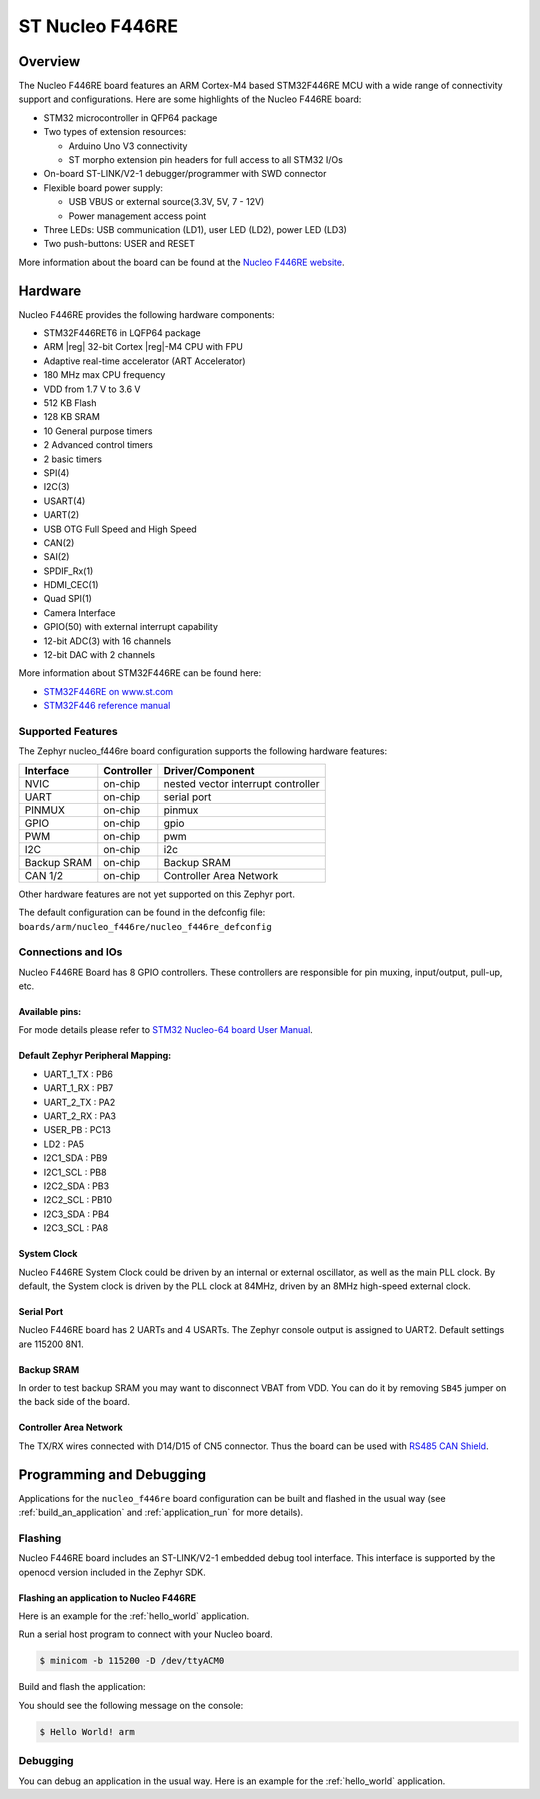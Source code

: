 .. _nucleo_f446re_board:

ST Nucleo F446RE
################

Overview
********

The Nucleo F446RE board features an ARM Cortex-M4 based STM32F446RE MCU
with a wide range of connectivity support and configurations. Here are
some highlights of the Nucleo F446RE board:

- STM32 microcontroller in QFP64 package
- Two types of extension resources:

  - Arduino Uno V3 connectivity
  - ST morpho extension pin headers for full access to all STM32 I/Os

- On-board ST-LINK/V2-1 debugger/programmer with SWD connector
- Flexible board power supply:

  - USB VBUS or external source(3.3V, 5V, 7 - 12V)
  - Power management access point

- Three LEDs: USB communication (LD1), user LED (LD2), power LED (LD3)
- Two push-buttons: USER and RESET

.. image:: img/nucleo_f446re.png
   :width: 720px
   :align: center
   :height: 720px
   :alt: Nucleo F446RE

More information about the board can be found at the `Nucleo F446RE website`_.

Hardware
********

Nucleo F446RE provides the following hardware components:

- STM32F446RET6 in LQFP64 package
- ARM |reg| 32-bit Cortex |reg|-M4 CPU with FPU
- Adaptive real-time accelerator (ART Accelerator)
- 180 MHz max CPU frequency
- VDD from 1.7 V to 3.6 V
- 512 KB Flash
- 128 KB SRAM
- 10 General purpose timers
- 2 Advanced control timers
- 2 basic timers
- SPI(4)
- I2C(3)
- USART(4)
- UART(2)
- USB OTG Full Speed and High Speed
- CAN(2)
- SAI(2)
- SPDIF_Rx(1)
- HDMI_CEC(1)
- Quad SPI(1)
- Camera Interface
- GPIO(50) with external interrupt capability
- 12-bit ADC(3) with 16 channels
- 12-bit DAC with 2 channels

More information about STM32F446RE can be found here:

- `STM32F446RE on www.st.com`_
- `STM32F446 reference manual`_

Supported Features
==================

The Zephyr nucleo_f446re board configuration supports the following hardware features:

+-------------+------------+-------------------------------------+
| Interface   | Controller | Driver/Component                    |
+=============+============+=====================================+
| NVIC        | on-chip    | nested vector interrupt controller  |
+-------------+------------+-------------------------------------+
| UART        | on-chip    | serial port                         |
+-------------+------------+-------------------------------------+
| PINMUX      | on-chip    | pinmux                              |
+-------------+------------+-------------------------------------+
| GPIO        | on-chip    | gpio                                |
+-------------+------------+-------------------------------------+
| PWM         | on-chip    | pwm                                 |
+-------------+------------+-------------------------------------+
| I2C         | on-chip    | i2c                                 |
+-------------+------------+-------------------------------------+
| Backup SRAM | on-chip    | Backup SRAM                         |
+-------------+------------+-------------------------------------+
| CAN 1/2     | on-chip    | Controller Area Network             |
+-------------+------------+-------------------------------------+

Other hardware features are not yet supported on this Zephyr port.

The default configuration can be found in the defconfig file:
``boards/arm/nucleo_f446re/nucleo_f446re_defconfig``


Connections and IOs
===================

Nucleo F446RE Board has 8 GPIO controllers. These controllers are responsible for pin muxing,
input/output, pull-up, etc.

Available pins:
---------------
.. image:: img/nucleo_f446re_arduino_top_left.png
   :width: 720px
   :align: center
   :height: 540px
   :alt: Nucleo F446RE Arduino connectors (top left)
.. image:: img/nucleo_f446re_arduino_top_right.png
   :width: 720px
   :align: center
   :height: 540px
   :alt: Nucleo F446RE Arduino connectors (top right)
.. image:: img/nucleo_f446re_morpho_top_left.png
   :width: 720px
   :align: center
   :height: 540px
   :alt: Nucleo F446RE Morpho connectors (top left)
.. image:: img/nucleo_f446re_morpho_top_right.png
   :width: 720px
   :align: center
   :height: 540px
   :alt: Nucleo F446RE Morpho connectors (top right)

For mode details please refer to `STM32 Nucleo-64 board User Manual`_.

Default Zephyr Peripheral Mapping:
----------------------------------

- UART_1_TX : PB6
- UART_1_RX : PB7
- UART_2_TX : PA2
- UART_2_RX : PA3
- USER_PB   : PC13
- LD2       : PA5
- I2C1_SDA  : PB9
- I2C1_SCL  : PB8
- I2C2_SDA  : PB3
- I2C2_SCL  : PB10
- I2C3_SDA  : PB4
- I2C3_SCL  : PA8

System Clock
------------

Nucleo F446RE System Clock could be driven by an internal or external oscillator,
as well as the main PLL clock. By default, the System clock is driven by the PLL clock at 84MHz,
driven by an 8MHz high-speed external clock.

Serial Port
-----------

Nucleo F446RE board has 2 UARTs and 4 USARTs. The Zephyr console output is assigned to UART2.
Default settings are 115200 8N1.

Backup SRAM
-----------

In order to test backup SRAM you may want to disconnect VBAT from VDD. You can
do it by removing ``SB45`` jumper on the back side of the board.

Controller Area Network
-----------------------

The TX/RX wires connected with D14/D15 of CN5 connector. Thus the board can be
used with `RS485 CAN Shield`_.

Programming and Debugging
*************************

Applications for the ``nucleo_f446re`` board configuration can be built and
flashed in the usual way (see :ref:`build_an_application` and
:ref:`application_run` for more details).

Flashing
========

Nucleo F446RE board includes an ST-LINK/V2-1 embedded debug tool interface.
This interface is supported by the openocd version included in the Zephyr SDK.

Flashing an application to Nucleo F446RE
----------------------------------------

Here is an example for the :ref:`hello_world` application.

Run a serial host program to connect with your Nucleo board.

.. code-block:: console

   $ minicom -b 115200 -D /dev/ttyACM0

Build and flash the application:

.. zephyr-app-commands::
   :zephyr-app: samples/hello_world
   :board: nucleo_f446re
   :goals: build flash

You should see the following message on the console:

.. code-block:: console

   $ Hello World! arm

Debugging
=========

You can debug an application in the usual way.  Here is an example for the
:ref:`hello_world` application.

.. zephyr-app-commands::
   :zephyr-app: samples/hello_world
   :board: nucleo_f446re
   :maybe-skip-config:
   :goals: debug

.. _Nucleo F446RE website:
   http://www.st.com/en/evaluation-tools/nucleo-f446re.html

.. _STM32 Nucleo-64 board User Manual:
   http://www.st.com/resource/en/user_manual/dm00105823.pdf

.. _STM32F446RE on www.st.com:
   http://www.st.com/en/microcontrollers/stm32f446re.html

.. _STM32F446 reference manual:
   http://www.st.com/resource/en/reference_manual/dm00135183.pdf

.. _RS485 CAN Shield:
   https://www.waveshare.com/wiki/RS485_CAN_Shield

